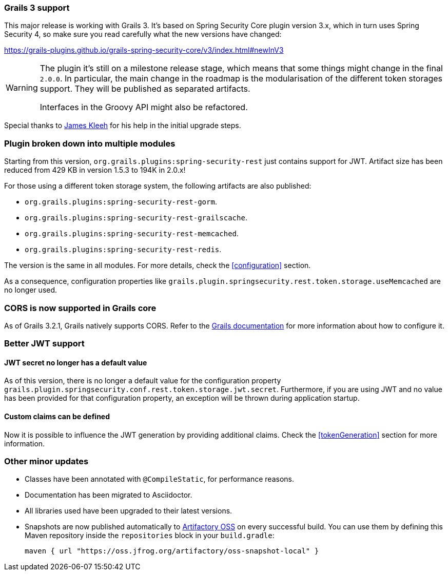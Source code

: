 === Grails 3 support

This major release is working with Grails 3. It's based on Spring Security Core plugin version 3.x, which in turn uses
Spring Security 4, so make sure you read carefully what the new versions have changed:

https://grails-plugins.github.io/grails-spring-security-core/v3/index.html#newInV3[]

[WARNING]
====
The plugin it's still on a milestone release stage, which means that some things might change in the final `2.0.0`.
In particular, the main change in the roadmap is the modularisation of the different token storages support. They will
be published as separated artifacts.

Interfaces in the Groovy API might also be refactored.
====

Special thanks to https://github.com/Schlogen[James Kleeh] for his help in the initial upgrade steps.

=== Plugin broken down into multiple modules

Starting from this version, `org.grails.plugins:spring-security-rest` just contains support for JWT. Artifact size has
been reduced from 429 KB in version 1.5.3 to 194K in 2.0.x!

For those using a different token storage system, the following artifacts are also published:

* `org.grails.plugins:spring-security-rest-gorm`.
* `org.grails.plugins:spring-security-rest-grailscache`.
* `org.grails.plugins:spring-security-rest-memcached`.
* `org.grails.plugins:spring-security-rest-redis`.

The version is the same in all modules. For more details, check the <<configuration>> section.

As a consequence, configuration properties like `grails.plugin.springsecurity.rest.token.storage.useMemcached` are no
longer used.

=== CORS is now supported in Grails core

As of Grails 3.2.1, Grails natively supports CORS. Refer to the http://docs.grails.org/3.2.0/[Grails documentation] for
more information about how to configure it.

=== Better JWT support

==== JWT secret no longer has a default value

As of this version, there is no longer a default value for the configuration property
`grails.plugin.springsecurity.conf.rest.token.storage.jwt.secret`. Furthermore, if you are using JWT and no value has
been provided for that configuration property, an exception will be thrown during application startup.

==== Custom claims can be defined

Now it is possible to influence the JWT generation by providing additional claims. Check the <<tokenGeneration>> section
for more information.

=== Other minor updates

* Classes have been annotated with `@CompileStatic`, for performance reasons.
* Documentation has been migrated to Asciidoctor.
* All libraries used have been upgraded to their latest versions.
* Snapshots are now published automatically to https://oss.jfrog.org[Artifactory OSS] on every successful build. You can
  use them by defining this Maven repository inside the `repositories` block in your `build.gradle`:

  maven { url "https://oss.jfrog.org/artifactory/oss-snapshot-local" }